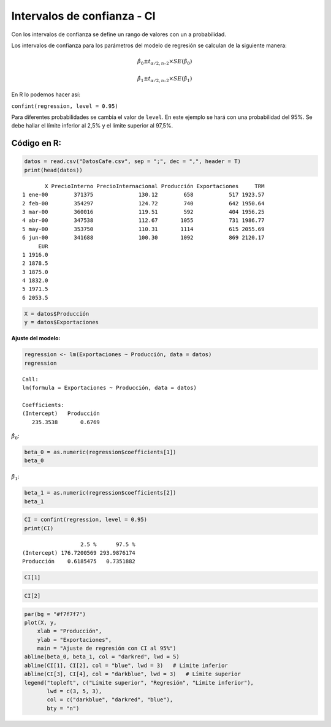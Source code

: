Intervalos de confianza - CI
----------------------------

Con los intervalos de confianza se define un rango de valores con un a
probabilidad.

Los intervalos de confianza para los parámetros del modelo de regresión
se calculan de la siguiente manera:

.. math::  \hat{\beta_0} \pm t_{\alpha/2, n – 2} \times SE(\hat{\beta_0}) 

.. math::  \hat{\beta_1} \pm t_{\alpha/2, n – 2} \times SE(\hat{\beta_1}) 

En R lo podemos hacer así:

``confint(regression, level = 0.95)``

Para diferentes probabilidades se cambia el valor de ``level``. En este
ejemplo se hará con una probabilidad del 95%. Se debe hallar el límite
inferior al 2,5% y el límite superior al 97,5%.

Código en R:
~~~~~~~~~~~~

.. code:: r

    datos = read.csv("DatosCafe.csv", sep = ";", dec = ",", header = T)
    print(head(datos))


.. parsed-literal::

           X PrecioInterno PrecioInternacional Producción Exportaciones     TRM
    1 ene-00        371375              130.12        658           517 1923.57
    2 feb-00        354297              124.72        740           642 1950.64
    3 mar-00        360016              119.51        592           404 1956.25
    4 abr-00        347538              112.67       1055           731 1986.77
    5 may-00        353750              110.31       1114           615 2055.69
    6 jun-00        341688              100.30       1092           869 2120.17
         EUR
    1 1916.0
    2 1878.5
    3 1875.0
    4 1832.0
    5 1971.5
    6 2053.5
    

.. code:: r

    X = datos$Producción
    y = datos$Exportaciones

**Ajuste del modelo:**

.. code:: r

    regression <- lm(Exportaciones ~ Producción, data = datos)
    regression



.. parsed-literal::

    
    Call:
    lm(formula = Exportaciones ~ Producción, data = datos)
    
    Coefficients:
    (Intercept)   Producción  
       235.3538       0.6769  
    


:math:`\hat{\beta_0}`:

.. code:: r

    beta_0 = as.numeric(regression$coefficients[1])
    beta_0



.. raw:: html

    235.353837174437


:math:`\hat{\beta_1}`:

.. code:: r

    beta_1 = as.numeric(regression$coefficients[2])
    beta_1



.. raw:: html

    0.676867843609397


.. code:: r

    CI = confint(regression, level = 0.95)
    print(CI)


.. parsed-literal::

                      2.5 %      97.5 %
    (Intercept) 176.7200569 293.9876174
    Producción    0.6185475   0.7351882
    

.. code:: r

    CI[1]



.. raw:: html

    176.720056904838


.. code:: r

    CI[2]



.. raw:: html

    0.618547467123636


.. code:: r

    par(bg = "#f7f7f7") 
    plot(X, y,
        xlab = "Producción",
        ylab = "Exportaciones",
        main = "Ajuste de regresión con CI al 95%")
    abline(beta_0, beta_1, col = "darkred", lwd = 5)
    abline(CI[1], CI[2], col = "blue", lwd = 3)   # Límite inferior
    abline(CI[3], CI[4], col = "darkblue", lwd = 3)   # Límite superior
    legend("topleft", c("Límite superior", "Regresión", "Límite inferior"), 
           lwd = c(3, 5, 3), 
           col = c("darkblue", "darkred", "blue"),
           bty = "n")



.. image:: output_14_0.png
   :width: 420px
   :height: 420px

